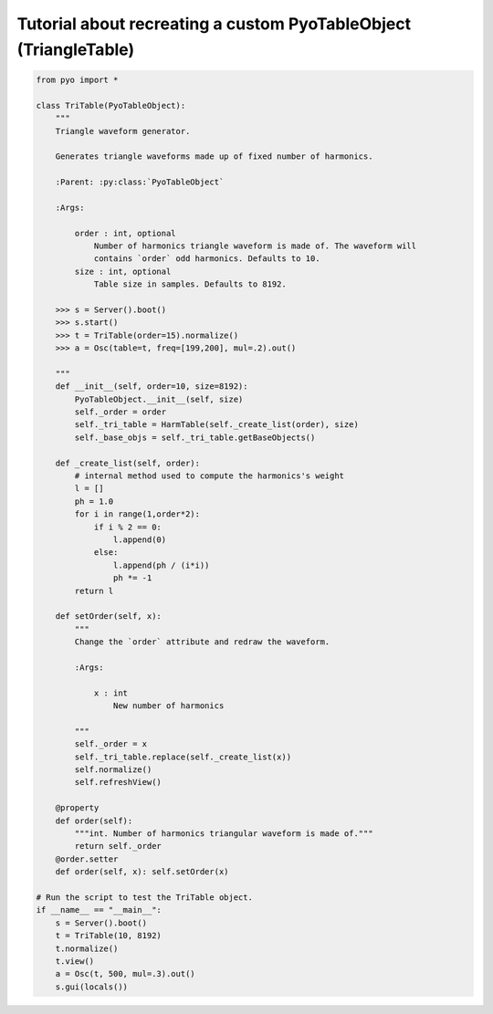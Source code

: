 Tutorial about recreating a custom PyoTableObject (TriangleTable)
=================================================================

.. code-block:: python

    from pyo import *

    class TriTable(PyoTableObject):
        """
        Triangle waveform generator.

        Generates triangle waveforms made up of fixed number of harmonics.

        :Parent: :py:class:`PyoTableObject`

        :Args:

            order : int, optional
                Number of harmonics triangle waveform is made of. The waveform will 
                contains `order` odd harmonics. Defaults to 10.
            size : int, optional
                Table size in samples. Defaults to 8192.

        >>> s = Server().boot()
        >>> s.start()
        >>> t = TriTable(order=15).normalize()
        >>> a = Osc(table=t, freq=[199,200], mul=.2).out()

        """
        def __init__(self, order=10, size=8192):
            PyoTableObject.__init__(self, size)
            self._order = order
            self._tri_table = HarmTable(self._create_list(order), size)
            self._base_objs = self._tri_table.getBaseObjects()

        def _create_list(self, order):
            # internal method used to compute the harmonics's weight
            l = []
            ph = 1.0
            for i in range(1,order*2):
                if i % 2 == 0:
                    l.append(0)
                else:
                    l.append(ph / (i*i))
                    ph *= -1
            return l
        
        def setOrder(self, x):
            """
            Change the `order` attribute and redraw the waveform.
            
            :Args:
            
                x : int
                    New number of harmonics

            """      
            self._order = x
            self._tri_table.replace(self._create_list(x))
            self.normalize()
            self.refreshView()

        @property
        def order(self): 
            """int. Number of harmonics triangular waveform is made of."""
            return self._order
        @order.setter
        def order(self, x): self.setOrder(x)

    # Run the script to test the TriTable object.
    if __name__ == "__main__":
        s = Server().boot()
        t = TriTable(10, 8192)
        t.normalize()
        t.view()
        a = Osc(t, 500, mul=.3).out()
        s.gui(locals())

